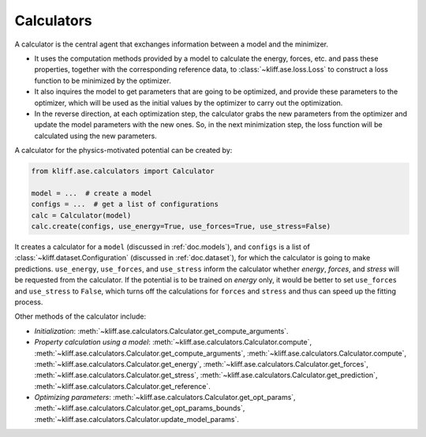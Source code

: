 .. _doc.calculators:

===========
Calculators
===========

A calculator is the central agent that exchanges information between a model and
the minimizer.

- It uses the computation methods provided by a model to calculate the energy,
  forces, etc. and pass these properties, together with the corresponding
  reference data, to :class:`~kliff.ase.loss.Loss` to construct a loss function to be
  minimized by the optimizer.
- It also inquires the model to get parameters that are going to be optimized, and
  provide these parameters to the optimizer, which will be used as the initial values
  by the optimizer to carry out the optimization.
- In the reverse direction, at each optimization step, the calculator grabs the new
  parameters from the optimizer and update the model parameters with the new ones.
  So, in the next minimization step, the loss function will be calculated using the
  new parameters.


A calculator for the physics-motivated potential can be created by:

.. code-block:: python

    from kliff.ase.calculators import Calculator

    model = ...  # create a model
    configs = ...  # get a list of configurations
    calc = Calculator(model)
    calc.create(configs, use_energy=True, use_forces=True, use_stress=False)

It creates a calculator for a ``model`` (discussed in :ref:`doc.models`), and
``configs`` is a list of :class:`~kliff.dataset.Configuration` (discussed in
:ref:`doc.dataset`), for which the calculator is going to make predictions.
``use_energy``, ``use_forces``, and ``use_stress`` inform the calculator whether
`energy`, `forces`, and `stress` will be requested from the calculator.
If the potential is to be trained on `energy` only, it would be better to set
``use_forces`` and ``use_stress`` to ``False``, which turns off the calculations for
``forces`` and ``stress`` and thus can speed up the fitting process.


Other methods of the calculator include:

- `Initialization`:
  :meth:`~kliff.ase.calculators.Calculator.get_compute_arguments`.
- `Property calculation using a model`:
  :meth:`~kliff.ase.calculators.Calculator.compute`,
  :meth:`~kliff.ase.calculators.Calculator.get_compute_arguments`,
  :meth:`~kliff.ase.calculators.Calculator.compute`,
  :meth:`~kliff.ase.calculators.Calculator.get_energy`,
  :meth:`~kliff.ase.calculators.Calculator.get_forces`,
  :meth:`~kliff.ase.calculators.Calculator.get_stress`,
  :meth:`~kliff.ase.calculators.Calculator.get_prediction`,
  :meth:`~kliff.ase.calculators.Calculator.get_reference`.
- `Optimizing parameters`:
  :meth:`~kliff.ase.calculators.Calculator.get_opt_params`,
  :meth:`~kliff.ase.calculators.Calculator.get_opt_params_bounds`,
  :meth:`~kliff.ase.calculators.Calculator.update_model_params`.

.. seealso::
    See :class:`kliff.ase.calculators.Calculator` for a complete list of the member
    functions and
    their docs.
